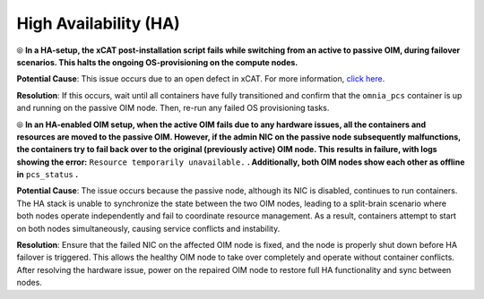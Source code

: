 High Availability (HA)
======================

⦾ **In a HA-setup, the xCAT post-installation script fails while switching from an active to passive OIM, during failover scenarios. This halts the ongoing OS-provisioning on the compute nodes.**

**Potential Cause**: This issue occurs due to an open defect in xCAT. For more information, `click here <https://github.com/xcat2/xcat-core/issues/7503>`_.

**Resolution**: If this occurs, wait until all containers have fully transitioned and confirm that the ``omnia_pcs`` container is up and running on the passive OIM node. Then, re-run any failed OS provisioning tasks.

⦾ **In an HA-enabled OIM setup, when the active OIM fails due to any hardware issues, all the containers and resources are moved to the passive OIM. However, if the admin NIC on the passive node subsequently malfunctions, the containers try to fail back over to the original (previously active) OIM node. This results in failure, with logs showing the error:** ``Resource temporarily unavailable.`` **. Additionally, both OIM nodes show each other as offline in** ``pcs_status`` **.**

**Potential Cause**: The issue occurs because the passive node, although its NIC is disabled, continues to run containers. The HA stack is unable to synchronize the state between the two OIM nodes, leading to a split-brain scenario where both nodes operate independently and fail to coordinate resource management. As a result, containers attempt to start on both nodes simultaneously, causing service conflicts and instability.

**Resolution**: Ensure that the failed NIC on the affected OIM node is fixed, and the node is properly shut down before HA failover is triggered. This allows the healthy OIM node to take over completely and operate without container conflicts. After resolving the hardware issue, power on the repaired OIM node to restore full HA functionality and sync between nodes.